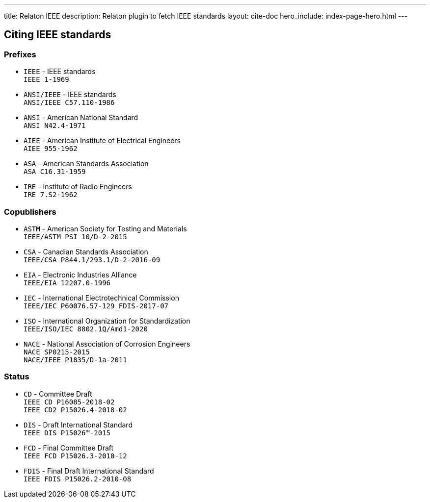 ---
title: Relaton IEEE
description: Relaton plugin to fetch IEEE standards
layout: cite-doc
hero_include: index-page-hero.html
---

== Citing IEEE standards

=== Prefixes

* `IEEE` - IEEE standards +
`IEEE 1-1969`
* `ANSI/IEEE` - IEEE standards +
`ANSI/IEEE C57.110-1986`
* `ANSI` - American National Standard +
`ANSI N42.4-1971`
* `AIEE` - American Institute of Electrical Engineers +
`AIEE 955-1962`
* `ASA` - American Standards Association +
`ASA C16.31-1959`
* `IRE` - Institute of Radio Engineers +
`IRE 7.S2-1962`

=== Copublishers

* `ASTM` - American Society for Testing and Materials +
`IEEE/ASTM PSI 10/D-2-2015`
* `CSA` - Canadian Standards Association +
`IEEE/CSA P844.1/293.1/D-2-2016-09`
* `EIA` - Electronic Industries Alliance +
`IEEE/EIA 12207.0-1996`
* `IEC` - International Electrotechnical Commission +
`IEEE/IEC P60076.57-129_FDIS-2017-07`
* `ISO` - International Organization for Standardization +
`IEEE/ISO/IEC 8802.1Q/Amd1-2020`
* `NACE` - National Association of Corrosion Engineers +
`NACE SP0215-2015` +
`NACE/IEEE P1835/D-1a-2011`

=== Status

* `CD` - Committee Draft +
`IEEE CD P16085-2018-02` +
`IEEE CD2 P15026.4-2018-02`
* `DIS` - Draft International Standard +
`IEEE DIS P15026™-2015`
* `FCD` - Final Committee Draft +
`IEEE FCD P15026.3-2010-12`
* `FDIS` - Final Draft International Standard +
`IEEE FDIS P15026.2-2010-08`
